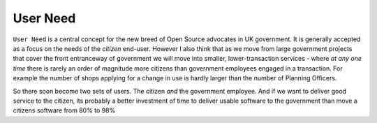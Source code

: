 User Need
=========

``User Need`` is a central concept for the new breed of Open Source advocates in
UK government.  It is generally accepted as a focus on the needs of the *citizen* end-user.  However I also think that as we move from large government projects that cover the front entranceway of government we will move into smaller, lower-transaction services - where *at any one time* there is rarely an order of magnitude more citizens than government employees engaged in a transaction.  For example the number of shops applying for a change in use is hardly larger than the number of Planning Officers.

So there soon become two sets of users.  The citizen *and* the government employee. And if we want to deliver good service to the citizen, its probably a better investment of time to deliver usable software to the government than move a citizens software from 80% to 98% 

